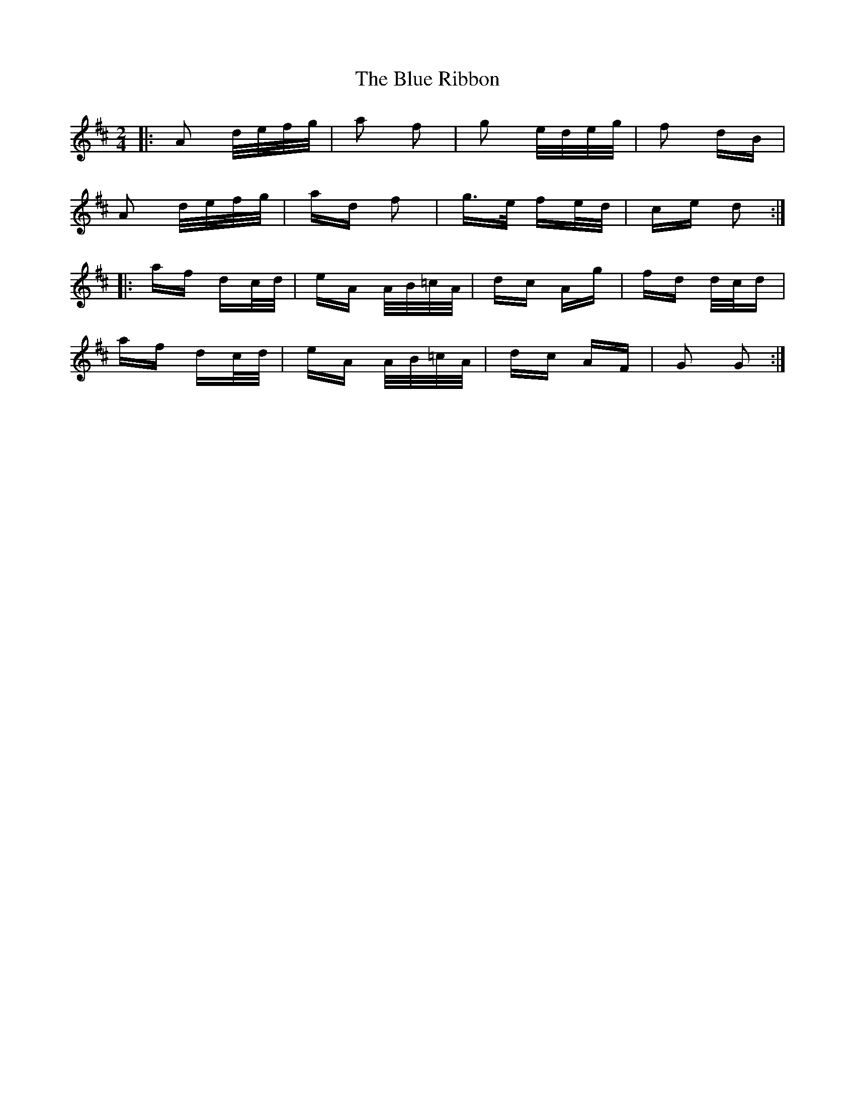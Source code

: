 X: 4179
T: Blue Ribbon, The
R: polka
M: 2/4
K: Dmajor
|:A2 d/e/f/g/|a2 f2|g2 e/d/e/g/|f2 dB|
A2 d/e/f/g/|ad f2|g>e fe/d/|ce d2:|
|:af dc/d/|eA A/B/=c/A/|dc Ag|fd d/c/d|
af dc/d/|eA A/B/=c/A/|dc AF|G2 G2:|

